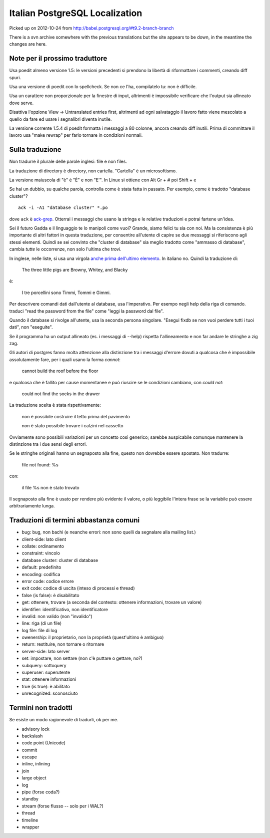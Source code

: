 Italian PostgreSQL Localization
===============================

Picked up on 2012-10-24 from http://babel.postgresql.org/#t9.2-branch-branch

There is a svn archive somewhere with the previous translations but the site
appears to be down, in the meantime the changes are here.


Note per il prossimo traduttore
-------------------------------

Usa poedit almeno versione 1.5: le versioni precedenti si prendono la libertà
di riformattare i commenti, creando diff spuri.

Usa una versione di poedit con lo spellcheck. Se non ce l'ha, compilatelo tu:
non è difficile.

Usa un carattere non proporzionale per la finestre di input, altrimenti è
impossibile verificare che l'output sia allineato dove serve.

Disattiva l'opzione View -> Untranslated entries first, altrimenti ad ogni
salvataggio il lavoro fatto viene mescolato a quello da fare ed usare i
segnalibri diventa inutile.

La versione corrente 1.5.4 di poedit formatta i messaggi a 80 colonne, ancora
creando diff inutili. Prima di committare il lavoro usa "make rewrap" per
farlo tornare in condizioni normali.


Sulla traduzione
----------------

Non tradurre il plurale delle parole inglesi: file e non files.

La traduzione di directory è directory, non cartella. "Cartella" è un
microsoftismo.

La versione maiuscola di "è" è "È" e non "E'". In Linux si ottiene con Alt Gr
+ # poi Shift + e

Se hai un dubbio, su qualche parola, controlla come è stata fatta in passato.
Per esempio, come è tradotto "database cluster"? ::

	ack -i -A1 "database cluster" *.po

dove ``ack`` è `ack-grep`_. Otterrai i messaggi che usano la stringa e le
relative traduzioni e potrai fartene un'idea.

.. _ack-grep: http://betterthangrep.com/

Sei il futuro Gadda e il linguaggio te lo manipoli come vuoi? Grande, siamo
felici tu sia con noi. Ma la consistenza è più importante di altri fattori in
questa traduzione, per consentire all'utente di capire se due messaggi si
riferiscono agli stessi elementi. Quindi se sei convinto che "cluster di
database" sia meglio tradotto come "ammasso di database", cambia *tutte* le
occorrenze, non solo l'ultima che trovi.

In inglese, nelle liste, si usa una virgola `anche prima dell'ultimo
elemento`__. In italiano no. Quindi la traduzione di:

	The three little pigs are Browny, Whitey, and Blacky

è:

	I tre porcellini sono Timmi, Tommi e Gimmi.

.. __: http://en.wikipedia.org/wiki/Serial_comma

Per descrivere comandi dati dall'utente al database, usa l'imperativo. Per
esempo negli help della riga di comando. traduci "read the password from the
file" come "leggi la password dal file".

Quando il database si rivolge all'utente, usa la seconda persona singolare.
"Esegui fixdb se non vuoi perdere tutti i tuoi dati", non "eseguite".

Se il programma ha un output allineato (es. i messaggi di --help) rispetta
l'allineamento e non far andare le stringhe a zig zag.

Gli autori di postgres fanno molta attenzione alla distinzione tra i messaggi
d'errore dovuti a qualcosa che è impossibile assolutamente fare, per i quali
usano la forma *cannot*:

    cannot build the roof before the floor

e qualcosa che è fallito per cause momentanee e può riuscire se le condizioni
cambiano, con *could not*:

    could not find the socks in the drawer

La traduzione scelta è stata rispettivamente:

    non è possibile costruire il tetto prima del pavimento

    non è stato possibile trovare i calzini nel cassetto

Ovviamente sono possibili variazioni per un concetto così generico; sarebbe
auspicabile comunque mantenere la distinzione tra i due sensi degli errori.

Se le stringhe originali hanno un segnaposto alla fine, questo non dovrebbe
essere spostato. Non tradurre:

    file not found: %s

con:

    il file %s non è stato trovato

Il segnaposto alla fine è usato per rendere più evidente il valore, o più
leggibile l'intera frase se la variabile può essere arbitrariamente lunga.


Traduzioni di termini abbastanza comuni
---------------------------------------

* bug: bug, non bachi (e neanche errori: non sono quelli da segnalare alla
  mailing list.)
* client-side: lato client
* collate: ordinamento
* constraint: vincolo
* database cluster: cluster di database
* default: predefinito
* encoding: codifica
* error code: codice errore
* exit code: codice di uscita (inteso di processi e thread)
* false (is false): è disabilitato
* get: ottenere, trovare (a seconda del contesto: ottenere informazioni, trovare un valore)
* identifier: identificativo, non identificatore
* invalid: non valido (non "invalido")
* line: riga (di un file)
* log file: file di log
* owenership: il proprietario, non la proprietà (quest'ultimo è ambiguo)
* return: restituire, non tornare o ritornare
* server-side: lato server
* set: impostare, non settare (non c'è puttare o gettare, no?)
* subquery: sottoquery
* superuser: superutente
* stat: ottenere informazioni
* true (is true): è abilitato
* unrecognized: sconosciuto


Termini non tradotti
--------------------

Se esiste un modo ragionevole di tradurli, ok per me.

* advisory lock
* backslash
* code point (Unicode)
* commit
* escape
* inline, inlining
* join
* large object
* log
* pipe (forse coda?)
* standby
* stream (forse flusso -- solo per i WAL?)
* thread
* timeline
* wrapper

